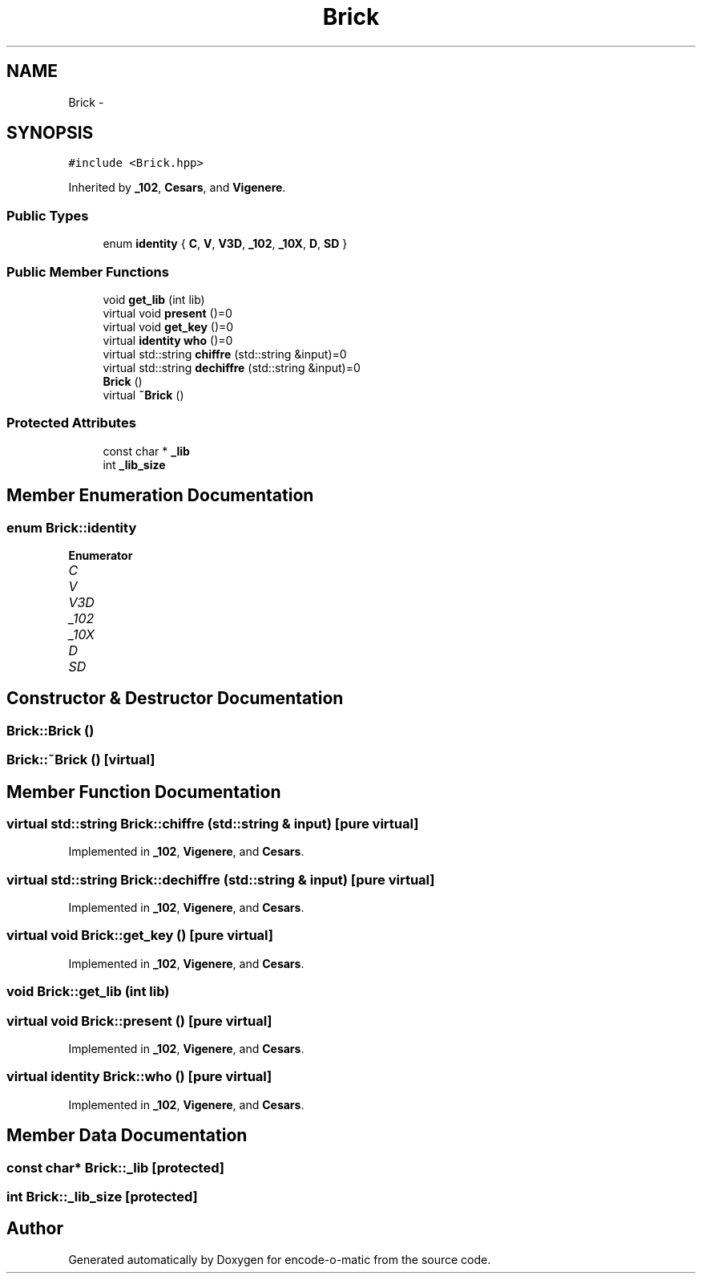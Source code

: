 .TH "Brick" 3 "Sun Sep 27 2015" "encode-o-matic" \" -*- nroff -*-
.ad l
.nh
.SH NAME
Brick \- 
.SH SYNOPSIS
.br
.PP
.PP
\fC#include <Brick\&.hpp>\fP
.PP
Inherited by \fB_102\fP, \fBCesars\fP, and \fBVigenere\fP\&.
.SS "Public Types"

.in +1c
.ti -1c
.RI "enum \fBidentity\fP { \fBC\fP, \fBV\fP, \fBV3D\fP, \fB_102\fP, \fB_10X\fP, \fBD\fP, \fBSD\fP }"
.br
.in -1c
.SS "Public Member Functions"

.in +1c
.ti -1c
.RI "void \fBget_lib\fP (int lib)"
.br
.ti -1c
.RI "virtual void \fBpresent\fP ()=0"
.br
.ti -1c
.RI "virtual void \fBget_key\fP ()=0"
.br
.ti -1c
.RI "virtual \fBidentity\fP \fBwho\fP ()=0"
.br
.ti -1c
.RI "virtual std::string \fBchiffre\fP (std::string &input)=0"
.br
.ti -1c
.RI "virtual std::string \fBdechiffre\fP (std::string &input)=0"
.br
.ti -1c
.RI "\fBBrick\fP ()"
.br
.ti -1c
.RI "virtual \fB~Brick\fP ()"
.br
.in -1c
.SS "Protected Attributes"

.in +1c
.ti -1c
.RI "const char * \fB_lib\fP"
.br
.ti -1c
.RI "int \fB_lib_size\fP"
.br
.in -1c
.SH "Member Enumeration Documentation"
.PP 
.SS "enum \fBBrick::identity\fP"

.PP
\fBEnumerator\fP
.in +1c
.TP
\fB\fIC \fP\fP
.TP
\fB\fIV \fP\fP
.TP
\fB\fIV3D \fP\fP
.TP
\fB\fI_102 \fP\fP
.TP
\fB\fI_10X \fP\fP
.TP
\fB\fID \fP\fP
.TP
\fB\fISD \fP\fP
.SH "Constructor & Destructor Documentation"
.PP 
.SS "Brick::Brick ()"

.SS "Brick::~Brick ()\fC [virtual]\fP"

.SH "Member Function Documentation"
.PP 
.SS "virtual std::string Brick::chiffre (std::string & input)\fC [pure virtual]\fP"

.PP
Implemented in \fB_102\fP, \fBVigenere\fP, and \fBCesars\fP\&.
.SS "virtual std::string Brick::dechiffre (std::string & input)\fC [pure virtual]\fP"

.PP
Implemented in \fB_102\fP, \fBVigenere\fP, and \fBCesars\fP\&.
.SS "virtual void Brick::get_key ()\fC [pure virtual]\fP"

.PP
Implemented in \fB_102\fP, \fBVigenere\fP, and \fBCesars\fP\&.
.SS "void Brick::get_lib (int lib)"

.SS "virtual void Brick::present ()\fC [pure virtual]\fP"

.PP
Implemented in \fB_102\fP, \fBVigenere\fP, and \fBCesars\fP\&.
.SS "virtual \fBidentity\fP Brick::who ()\fC [pure virtual]\fP"

.PP
Implemented in \fB_102\fP, \fBVigenere\fP, and \fBCesars\fP\&.
.SH "Member Data Documentation"
.PP 
.SS "const char* Brick::_lib\fC [protected]\fP"

.SS "int Brick::_lib_size\fC [protected]\fP"


.SH "Author"
.PP 
Generated automatically by Doxygen for encode-o-matic from the source code\&.
